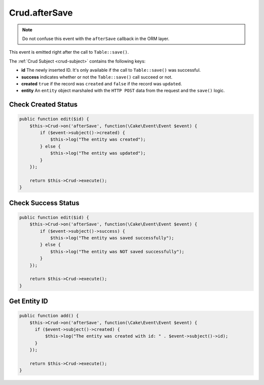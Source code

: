 Crud.afterSave
^^^^^^^^^^^^^^

.. note::

  Do not confuse this event with the ``afterSave`` callback in the ORM layer.

This event is emitted right after the call to ``Table::save()``.

The :ref:`Crud Subject <crud-subject>` contains the following keys:

- **id** The newly inserted ID. It's only available if the call to ``Table::save()`` was successful.
- **success** indicates whether or not the ``Table::save()`` call succeed or not.
- **created** ``true`` if the record was ``created`` and ``false`` if the record was ``updated``.
- **entity** An ``entity`` object marshaled with the ``HTTP POST`` data from the request and the ``save()`` logic.

Check Created Status
""""""""""""""""""""

.. code-block:: phpinline

  public function edit($id) {
      $this->Crud->on('afterSave', function(\Cake\Event\Event $event) {
          if ($event->subject()->created) {
              $this->log("The entity was created");
          } else {
              $this->log("The entity was updated");
          }
      });

      return $this->Crud->execute();
  }

Check Success Status
""""""""""""""""""""

.. code-block:: phpinline

  public function edit($id) {
      $this->Crud->on('afterSave', function(\Cake\Event\Event $event) {
          if ($event->subject()->success) {
              $this->log("The entity was saved successfully");
          } else {
              $this->log("The entity was NOT saved successfully");
          }
      });

      return $this->Crud->execute();
  }

Get Entity ID
"""""""""""""

.. code-block:: phpinline

  public function add() {
      $this->Crud->on('afterSave', function(\Cake\Event\Event $event) {
        if ($event->subject()->created) {
            $this->log("The entity was created with id: " . $event->subject()->id);
        }
      });

      return $this->Crud->execute();
  }
